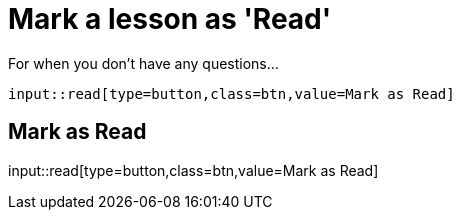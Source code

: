 = Mark a lesson as 'Read'
:order: 2

For when you don't have any questions...

[source,adoc]
input::read[type=button,class=btn,value=Mark as Read]


[.read]
== Mark as Read
input::read[type=button,class=btn,value=Mark as Read]
